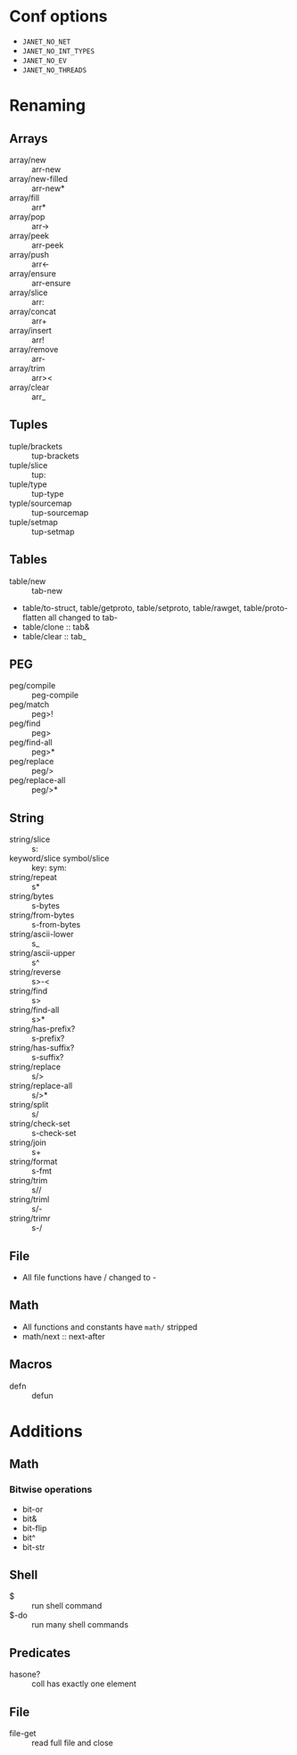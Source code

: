 
* Conf options
- =JANET_NO_NET=
- =JANET_NO_INT_TYPES=
- =JANET_NO_EV=
- =JANET_NO_THREADS=

* Renaming
** Arrays
- array/new :: arr-new
- array/new-filled :: arr-new*
- array/fill :: arr*
- array/pop :: arr->
- array/peek :: arr-peek
- array/push :: arr<-
- array/ensure :: arr-ensure
- array/slice :: arr:
- array/concat :: arr+
- array/insert :: arr!
- array/remove :: arr-
- array/trim :: arr><
- array/clear :: arr_
** Tuples
- tuple/brackets :: tup-brackets
- tuple/slice :: tup:
- tuple/type :: tup-type
- typle/sourcemap :: tup-sourcemap
- tuple/setmap :: tup-setmap
** Tables
- table/new :: tab-new
- table/to-struct, table/getproto, table/setproto, table/rawget,
  table/proto-flatten all
  changed to tab-
- table/clone :: tab&
- table/clear :: tab_
** PEG
- peg/compile :: peg-compile
- peg/match :: peg>!
- peg/find :: peg>
- peg/find-all :: peg>*
- peg/replace :: peg/>
- peg/replace-all :: peg/>*
** String
- string/slice :: s:
- keyword/slice symbol/slice :: key: sym:
- string/repeat :: s*
- string/bytes :: s-bytes
- string/from-bytes :: s-from-bytes
- string/ascii-lower :: s_
- string/ascii-upper :: s^
- string/reverse :: s>-<
- string/find :: s>
- string/find-all :: s>*
- string/has-prefix? :: s-prefix?
- string/has-suffix? :: s-suffix?
- string/replace :: s/>
- string/replace-all :: s/>*
- string/split :: s/
- string/check-set :: s-check-set
- string/join :: s+
- string/format :: s-fmt
- string/trim :: s//
- string/triml :: s/-
- string/trimr :: s-/
** File
- All file functions have / changed to -
** Math
- All functions and constants have =math/= stripped
- math/next :: next-after
** Macros
- defn :: defun
  
* Additions
** Math
*** Bitwise operations
- bit-or
- bit&
- bit-flip
- bit^
- bit-str
** Shell
+ $ :: run shell command
+ $-do :: run many shell commands
** Predicates
+ hasone? :: coll has exactly one element
** File
+ file-get :: read full file and close

